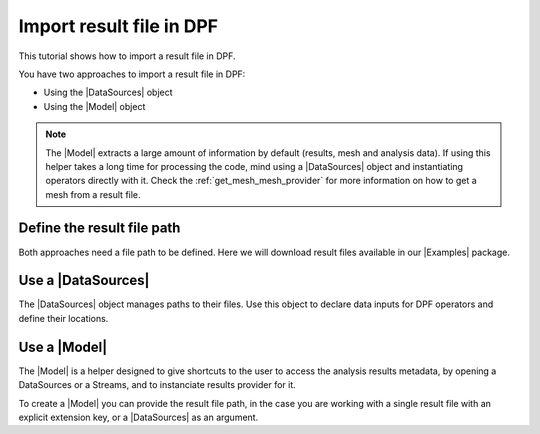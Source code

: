.. _ref_tutorials_import_result_file:

=========================
Import result file in DPF
=========================

.. |Model| replace:: :class:`Model <ansys.dpf.core.model.Model>`
.. |DataSources| replace:: :class:`DataSources <ansys.dpf.core.data_sources.DataSources>`
.. |Examples| replace:: :mod:`Examples<ansys.dpf.core.examples>`
.. |set_result_file_path| replace:: :func:`set_result_file_path() <ansys.dpf.core.data_sources.DataSources.set_result_file_path>`
.. |add_file_path| replace:: :func:`add_file_path() <ansys.dpf.core.data_sources.DataSources.add_file_path>`

This tutorial shows how to import a result file in DPF.

You have two approaches to import a result file in DPF:

- Using the |DataSources| object
- Using the |Model| object

.. note::

    The |Model| extracts a large amount of information by default (results, mesh and analysis data).
    If using this helper takes a long time for processing the code, mind using a |DataSources| object
    and instantiating operators directly with it. Check the :ref:`get_mesh_mesh_provider` for more
    information on how to get a mesh from a result file.

Define the result file path
---------------------------

Both approaches need a file path to be defined. Here we will download result files available in
our |Examples| package.

.. tab-set::

    .. tab-item:: MAPDL

        .. jupyter-execute::

            # Import the ``ansys.dpf.core`` module, including examples files and the operators subpackage
            from ansys.dpf import core as dpf
            from ansys.dpf.core import examples
            from ansys.dpf.core import operators as ops

            # Define the .rst result file
            result_file_path_11 = examples.find_static_rst()

            # Define the modal superposition harmonic analysis (.mode, .rfrq and .rst) result files
            result_file_path_12 = examples.download_msup_files_to_dict()

            print("1:", "\n",result_file_path_11, "\n")
            print("2:", "\n",result_file_path_12, "\n")

    .. tab-item:: LSDYNA

        .. jupyter-execute::

            # Import the ``ansys.dpf.core`` module, including examples files and the operators subpackage
            from ansys.dpf import core as dpf
            from ansys.dpf.core import examples
            from ansys.dpf.core import operators as ops

            # Define the .d3plot result file
            result_file_path_21 = examples.download_d3plot_beam()

            # Define the .binout result file
            result_file_path_22 = examples.download_binout_matsum()

            print("1:", "\n",result_file_path_21, "\n")
            print("2:", "\n",result_file_path_22, "\n")

    .. tab-item:: Fluent

        .. jupyter-execute::

            # Import the ``ansys.dpf.core`` module, including examples files and the operators subpackage
            from ansys.dpf import core as dpf
            from ansys.dpf.core import examples
            from ansys.dpf.core import operators as ops

            # Define the project .flprj result file
            result_file_path_31 = examples.download_fluent_axial_comp()["flprj"]

            # Define the CFF .cas.h5/.dat.h5 result files
            result_file_path_32 = examples.download_fluent_axial_comp()

            print("1:", "\n",result_file_path_31, "\n")
            print("2:", "\n",result_file_path_32, "\n")

    .. tab-item:: CFX

        .. jupyter-execute::

            # Import the ``ansys.dpf.core`` module, including examples files and the operators subpackage
            from ansys.dpf import core as dpf
            from ansys.dpf.core import examples
            from ansys.dpf.core import operators as ops

            # Define the project .res result file
            result_file_path_41 = examples.download_cfx_mixing_elbow()

            # Define the CFF .cas.cff/.dat.cff result files
            result_file_path_42 = examples.download_cfx_heating_coil()

            print("1:", "\n",result_file_path_41, "\n")
            print("2:", "\n",result_file_path_42, "\n")

Use a |DataSources|
-------------------

The |DataSources| object manages paths to their files. Use this object to declare data
inputs for DPF operators and define their locations.

.. tab-set::

    .. tab-item:: MAPDL

        **a) `.rst` result file**

        You create the |DataSources| object by defining the the path to the main result file.

        .. jupyter-execute::

            # Create the DataSources object
            my_data_sources_11 = dpf.DataSources(result_path=result_file_path_11)

        **b) `.mode`, `.rfrq` and `.rst` result files**

        In the modal superposition, modal coefficients are multiplied by mode shapes (of a previous modal analysis)
        to analyse a structure under given boundary conditions in a range of frequencies. Doing this expansion “on demand”
        in DPF instead of in the solver reduces the size of the result files.

        The expansion is recursive in DPF: first the modal response is read. Then, “upstream” mode shapes are found in
        the data sources, where they are read and expanded.

        To create a recursive workflow you have to add the upstream data to the main |DataSources| object. Upstream refers
        to a source that provides data to a particular process.

        .. jupyter-execute::

            # Create the DataSources object
            my_data_sources_12 = dpf.DataSources()
            # Define the main result data
            my_data_sources_12.set_result_file_path(filepath=result_file_path_12["rfrq"], key='rfrq')

            # Create the upstream DataSources object with the main upstream data
            up_stream_ds_12 = dpf.DataSources(result_path=result_file_path_12["mode"])
            # Add the additional upstream data to the upstream DataSources object
            up_stream_ds_12.add_file_path(filepath=result_file_path_12["rst"])

            # Add the upstream DataSources to the main DataSources object
            my_data_sources_12.add_upstream(upstream_data_sources=up_stream_ds_12)

    .. tab-item:: LSDYNA

        **a) `.d3plot` result file**

        This LS-DYNA d3plot file contains several individual results, each at different times.
        The d3plot file does not contain information related to Units.  In this case, as the
        simulation was run  through Mechanical, a ``file.actunits``  file is produced. If this
        file is supplemented in the |DataSources|, the units will be correctly fetched for all
        results in the file as well as for the mesh.

        .. jupyter-execute::

            # Create the DataSources object
            my_data_sources_21 = dpf.DataSources()
            my_data_sources_21.set_result_file_path(filepath=result_file_path_21[0], key="d3plot")
            my_data_sources_21.add_file_path(filepath=result_file_path_21[3], key="actunits")

        **b) `.binout` result file**

        The extension key ``.binout`` is not specified in the result file. Thus, we use the
        |set_result_file_path| method to correctly implement the result file to the |DataSources| by giving
        explicitly the extension key as an argument.

        .. jupyter-execute::

            # Create the DataSources object
            my_data_sources_22 = dpf.DataSources()
            # Define the the path to the main result
            my_data_sources_22.set_result_file_path(filepath=result_file_path_22, key="binout")

    .. tab-item:: Fluent

        **a) `.flprj` result file**

        You create the |DataSources| object by defining the the path to the main result file.

        .. jupyter-execute::

            # Create the DataSources object
            my_data_sources_31 = dpf.DataSources(result_path=result_file_path_31)

        **b) `.cas.h5`, `.dat.h5` result files**

        Here we have a main and an additional result files. Thus, we use the
        |set_result_file_path| method, to correctly implement the result file to the |DataSources| by giving
        explicitly the first extension key as an argument, and the |add_file_path| method, to add the additional
        result file.

        .. jupyter-execute::

            # Create the DataSources object
            my_data_sources_32 = dpf.DataSources()
            # Define the path to the main result file
            my_data_sources_32.set_result_file_path(filepath=result_file_path_32['cas'][0], key="cas")
            # Add the additional result file to the DataSources
            my_data_sources_32.add_file_path(filepath=result_file_path_32['dat'][0], key="dat")

    .. tab-item:: CFX

        **a) `.res` result file**

        You create the |DataSources| object by defining the the path to the main result file.

        .. jupyter-execute::

            # Create the DataSources object
            my_data_sources_41 = dpf.DataSources(result_path=result_file_path_41)

        **b) `.cas.cff`, `.dat.cff` result files**

        Here we have a main and an additional result files. Thus, we use the
        |set_result_file_path| method, to correctly implement the result file to the |DataSources| by giving
        explicitly the first extension key as an argument, and the |add_file_path| method, to add the additional
        result file.

        .. jupyter-execute::

            # Create the DataSources object
            my_data_sources_42 = dpf.DataSources()
            # Define the path to the main result file
            my_data_sources_42.set_result_file_path(filepath=result_file_path_42["cas"], key="cas")
            # Add the additional result file to the DataSources
            my_data_sources_42.add_file_path(filepath=result_file_path_42["dat"], key="dat")

Use a |Model|
-------------

The |Model| is a helper designed to give shortcuts to the user to access the analysis results
metadata, by opening a DataSources or a Streams, and to instanciate results provider for it.

To create a |Model| you can provide the result file path, in the case you are working with a single result
file with an explicit extension key, or a |DataSources| as an argument.

.. tab-set::

    .. tab-item:: MAPDL

        **a) `.rst` result file**

        .. jupyter-execute::

            # Create the model with the result file path
            my_model_11 = dpf.Model(data_sources=result_file_path_11)

            # Create the model with the DataSources
            my_model_12 = dpf.Model(data_sources=my_data_sources_11)

        **b) `.mode`, `.rfrq` and `.rst` result files**

        .. jupyter-execute::

            # Create the model with the DataSources
            my_model_13 = dpf.Model(data_sources=my_data_sources_12)

    .. tab-item:: LSDYNA

        **a) `.d3plot` result file**

        .. jupyter-execute::

            # Create the model with the DataSources
            my_model_21 = dpf.Model(data_sources=my_data_sources_21)

        **b) `.binout` result file**

        .. jupyter-execute::

            # Create the model with the DataSources
            my_model_22 = dpf.Model(data_sources=my_data_sources_22)

    .. tab-item:: Fluent

        **a) `.flprj` result file**

        .. jupyter-execute::

            # Create the model with the result file path
            my_model_31 = dpf.Model(data_sources=result_file_path_31)

            # Create the model with the DataSources
            my_model_32 = dpf.Model(data_sources=my_data_sources_31)

        **b) `.cas.h5`, `.dat.h5` result files**

        .. jupyter-execute::

            # Create the model with the DataSources
            my_model_33 = dpf.Model(data_sources=my_data_sources_32)

    .. tab-item:: CFX

        .. jupyter-execute::

        **a) `.res` result file**

        .. jupyter-execute::

            # Create the model with the result file path
            my_model_41 = dpf.Model(data_sources=result_file_path_41)

            # Create the model with the DataSources
            my_model_42 = dpf.Model(data_sources=my_data_sources_41)

        **b) `.cas.cff`, `.dat.cff` result files**

        .. jupyter-execute::

            # Create the model with the DataSources
            my_model_43 = dpf.Model(data_sources=my_data_sources_42)

